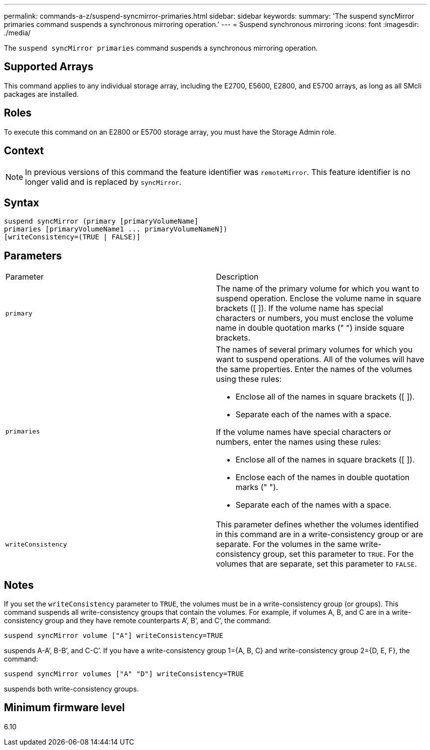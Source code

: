 ---
permalink: commands-a-z/suspend-syncmirror-primaries.html
sidebar: sidebar
keywords: 
summary: 'The suspend syncMirror primaries command suspends a synchronous mirroring operation.'
---
= Suspend synchronous mirroring
:icons: font
:imagesdir: ./media/

[.lead]
The `suspend syncMirror primaries` command suspends a synchronous mirroring operation.

== Supported Arrays

This command applies to any individual storage array, including the E2700, E5600, E2800, and E5700 arrays, as long as all SMcli packages are installed.

== Roles

To execute this command on an E2800 or E5700 storage array, you must have the Storage Admin role.

== Context

[NOTE]
====
In previous versions of this command the feature identifier was `remoteMirror`. This feature identifier is no longer valid and is replaced by `syncMirror`.
====

== Syntax

----
suspend syncMirror (primary [primaryVolumeName]
primaries [primaryVolumeName1 ... primaryVolumeNameN])
[writeConsistency=(TRUE | FALSE)]
----

== Parameters

|===
| Parameter| Description
a|
`primary`
a|
The name of the primary volume for which you want to suspend operation. Enclose the volume name in square brackets ([ ]). If the volume name has special characters or numbers, you must enclose the volume name in double quotation marks (" ") inside square brackets.

a|
`primaries`
a|
The names of several primary volumes for which you want to suspend operations. All of the volumes will have the same properties. Enter the names of the volumes using these rules:

* Enclose all of the names in square brackets ([ ]).
* Separate each of the names with a space.

If the volume names have special characters or numbers, enter the names using these rules:

* Enclose all of the names in square brackets ([ ]).
* Enclose each of the names in double quotation marks (" ").
* Separate each of the names with a space.

a|
`writeConsistency`
a|
This parameter defines whether the volumes identified in this command are in a write-consistency group or are separate. For the volumes in the same write-consistency group, set this parameter to `TRUE`. For the volumes that are separate, set this parameter to `FALSE`.
|===

== Notes

If you set the `writeConsistency` parameter to `TRUE`, the volumes must be in a write-consistency group (or groups). This command suspends all write-consistency groups that contain the volumes. For example, if volumes A, B, and C are in a write-consistency group and they have remote counterparts A`', B`', and C`', the command:

----
suspend syncMirror volume ["A"] writeConsistency=TRUE
----

suspends A-A`', B-B`', and C-C`'. If you have a write-consistency group 1={A, B, C} and write-consistency group 2={D, E, F}, the command:

----
suspend syncMirror volumes ["A" "D"] writeConsistency=TRUE
----

suspends both write-consistency groups.

== Minimum firmware level

6.10
